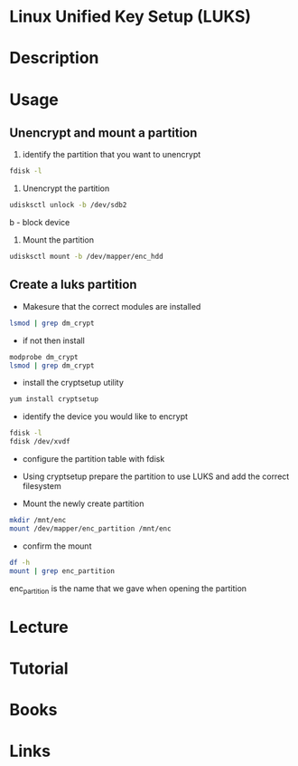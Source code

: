 #+TAGS: encryption crypt disk_encryption luks


* Linux Unified Key Setup (LUKS)
* Description
* Usage
** Unencrypt and mount a partition
1. identify the partition that you want to unencrypt
#+BEGIN_SRC sh
fdisk -l
#+END_SRC

2. Unencrypt the partition
#+BEGIN_SRC sh
udisksctl unlock -b /dev/sdb2
#+END_SRC
b - block device

3. Mount the partition
#+BEGIN_SRC sh
udisksctl mount -b /dev/mapper/enc_hdd
#+END_SRC

** Create a luks partition
- Makesure that the correct modules are installed
#+BEGIN_SRC sh
lsmod | grep dm_crypt
#+END_SRC

- if not then install
#+BEGIN_SRC sh
modprobe dm_crypt
lsmod | grep dm_crypt
#+END_SRC

- install the cryptsetup utility
#+BEGIN_SRC sh
yum install cryptsetup
#+END_SRC

- identify the device you would like to encrypt
#+BEGIN_SRC sh
fdisk -l
fdisk /dev/xvdf
#+END_SRC

- configure the partition table with fdisk
[[file://home/crito/Pictures/org/fdisk_create_partition0.png]]

[[file://home/crito/Pictures/org/fdisk_create_partition1.png]]

[[file://home/crito/Pictures/org/fdisk_create_partition2.png]]

[[file://home/crito/Pictures/org/fdisk_create_partition3.png]]

- Using cryptsetup prepare the partition to use LUKS and add the correct filesystem
[[file://home/crito/Pictures/org/cryptsetup_luks0.png]]

- Mount the newly create partition
#+BEGIN_SRC sh
mkdir /mnt/enc
mount /dev/mapper/enc_partition /mnt/enc
#+END_SRC

- confirm the mount
#+BEGIN_SRC sh
df -h
mount | grep enc_partition
#+END_SRC
enc_partition is the name that we gave when opening the partition


* Lecture
* Tutorial
* Books
* Links
